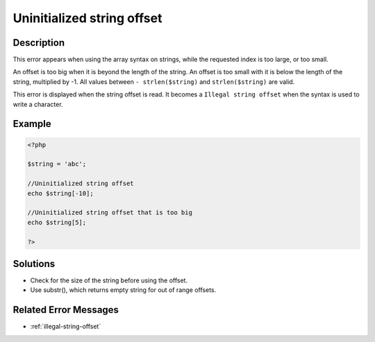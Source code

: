 .. _uninitialized-string-offset:

Uninitialized string offset
---------------------------
 
.. meta::
	:description:
		Uninitialized string offset: This error appears when using the array syntax on strings, while the requested index is too large, or too small.
	:og:image: https://php-changed-behaviors.readthedocs.io/en/latest/_static/logo.png
	:og:type: article
	:og:title: Uninitialized string offset
	:og:description: This error appears when using the array syntax on strings, while the requested index is too large, or too small
	:og:url: https://php-errors.readthedocs.io/en/latest/messages/uninitialized-string-offset.html
	:og:locale: en
	:twitter:card: summary_large_image
	:twitter:site: @exakat
	:twitter:title: Uninitialized string offset
	:twitter:description: Uninitialized string offset: This error appears when using the array syntax on strings, while the requested index is too large, or too small
	:twitter:creator: @exakat
	:twitter:image:src: https://php-changed-behaviors.readthedocs.io/en/latest/_static/logo.png

.. raw:: html

	<script type="application/ld+json">{"@context":"https:\/\/schema.org","@graph":[{"@type":"WebPage","@id":"https:\/\/php-errors.readthedocs.io\/en\/latest\/tips\/uninitialized-string-offset.html","url":"https:\/\/php-errors.readthedocs.io\/en\/latest\/tips\/uninitialized-string-offset.html","name":"Uninitialized string offset","isPartOf":{"@id":"https:\/\/www.exakat.io\/"},"datePublished":"Mon, 28 Oct 2024 20:49:57 +0000","dateModified":"Wed, 02 Oct 2024 12:34:19 +0000","description":"This error appears when using the array syntax on strings, while the requested index is too large, or too small","inLanguage":"en-US","potentialAction":[{"@type":"ReadAction","target":["https:\/\/php-tips.readthedocs.io\/en\/latest\/tips\/uninitialized-string-offset.html"]}]},{"@type":"WebSite","@id":"https:\/\/www.exakat.io\/","url":"https:\/\/www.exakat.io\/","name":"Exakat","description":"Smart PHP static analysis","inLanguage":"en-US"}]}</script>

Description
___________
 
This error appears when using the array syntax on strings, while the requested index is too large, or too small.

An offset is too big when it is beyond the length of the string. An offset is too small with it is below the length of the string, multiplied by -1. All values between ``- strlen($string)`` and ``strlen($string)`` are valid.

This error is displayed when the string offset is read. It becomes a ``Illegal string offset`` when the syntax is used to write a character.


Example
_______

.. code-block:: php

   <?php
   
   $string = 'abc';
   
   //Uninitialized string offset
   echo $string[-10];
   
   //Uninitialized string offset that is too big
   echo $string[5];
   
   ?>

Solutions
_________

+ Check for the size of the string before using the offset.
+ Use substr(), which returns empty string for out of range offsets.

Related Error Messages
______________________

+ :ref:`illegal-string-offset`

